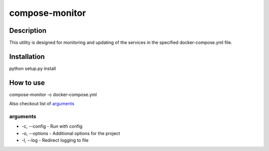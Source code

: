 ===============
compose-monitor
===============

Description
-----------

This utility is designed for monitoring and updating of the services in the specified docker-compose.yml file.

Installation
------------

python setup.py install

How to use
----------

compose-monitor -c docker-compose.yml

Also checkout list of `arguments`_

arguments
^^^^^^^^^

* -c, --config - Run with config
* -o, --options - Additional options for the project
* -l, --log - Redirect logging to file
